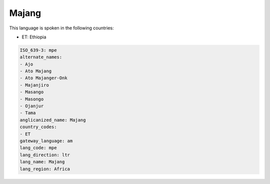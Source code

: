 .. _mpe:

Majang
======

This language is spoken in the following countries:

* ET: Ethiopia

.. code-block:: yaml

    ISO_639-3: mpe
    alternate_names:
    - Ajo
    - Ato Majang
    - Ato Majanger-Onk
    - Majanjiro
    - Masango
    - Masongo
    - Ojanjur
    - Tama
    anglicanized_name: Majang
    country_codes:
    - ET
    gateway_language: am
    lang_code: mpe
    lang_direction: ltr
    lang_name: Majang
    lang_region: Africa
    
